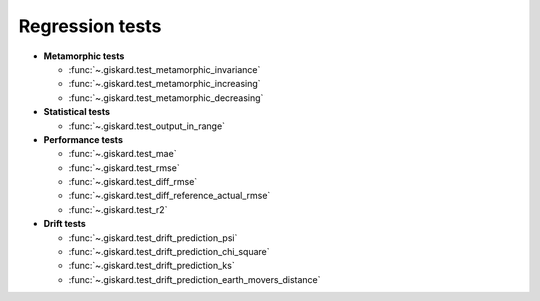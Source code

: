 Regression tests
=================

- **Metamorphic tests**

  - :func:`~.giskard.test_metamorphic_invariance`
  - :func:`~.giskard.test_metamorphic_increasing`
  - :func:`~.giskard.test_metamorphic_decreasing`

- **Statistical tests**

  - :func:`~.giskard.test_output_in_range`

- **Performance tests**

  - :func:`~.giskard.test_mae`
  - :func:`~.giskard.test_rmse`
  - :func:`~.giskard.test_diff_rmse`
  - :func:`~.giskard.test_diff_reference_actual_rmse`
  - :func:`~.giskard.test_r2`

- **Drift tests**

  - :func:`~.giskard.test_drift_prediction_psi`
  - :func:`~.giskard.test_drift_prediction_chi_square`
  - :func:`~.giskard.test_drift_prediction_ks`
  - :func:`~.giskard.test_drift_prediction_earth_movers_distance`
